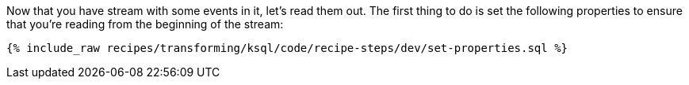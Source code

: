 Now that you have stream with some events in it, let's read them out. The first thing to do is set the following properties to ensure that you're reading from the beginning of the stream:

+++++
<pre class="snippet"><code class="sql">{% include_raw recipes/transforming/ksql/code/recipe-steps/dev/set-properties.sql %}</code></pre>
+++++
